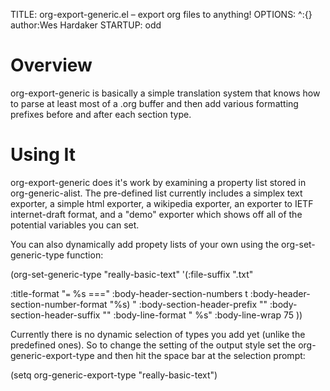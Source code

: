 TITLE:     org-export-generic.el -- export org files to anything!
OPTIONS:   ^:{} author:Wes Hardaker
STARTUP: odd

* Overview

org-export-generic is basically a simple translation system that
knows how to parse at least most of a .org buffer and then add
various formatting prefixes before and after each section type.

* Using It

org-export-generic does it's work by examining a property list stored
in org-generic-alist.  The pre-defined list currently includes a
simplex text exporter, a simple html exporter, a wikipedia exporter,
an exporter to IETF internet-draft format, and a "demo" exporter which
shows off all of the potential variables you can set.

You can also dynamically add propety lists of your own using the
org-set-generic-type function:

   (org-set-generic-type
    "really-basic-text" 
    '(:file-suffix
      ".txt"

      :title-format "=== %s ===\n"
      :body-header-section-numbers t
      :body-header-section-number-format "%s) "
      :body-section-header-prefix  "\n"
      :body-section-header-suffix "\n"
      :body-line-format "  %s\n"
      :body-line-wrap   75
      ))

Currently there is no dynamic selection of types you add yet (unlike
the predefined ones).  So to change the setting of the output style
set the org-generic-export-type and then hit the space bar at the
selection prompt:

  (setq org-generic-export-type "really-basic-text")

